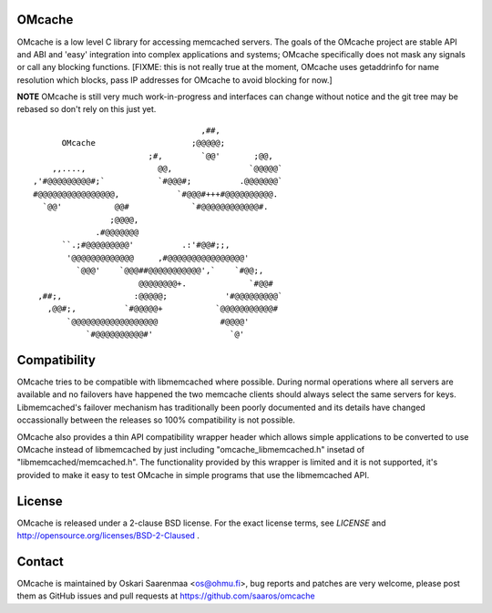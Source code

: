 OMcache
=======

OMcache is a low level C library for accessing memcached servers.  The goals
of the OMcache project are stable API and ABI and 'easy' integration into
complex applications and systems; OMcache specifically does not mask any
signals or call any blocking functions.  [FIXME: this is not really true at
the moment, OMcache uses getaddrinfo for name resolution which blocks, pass
IP addresses for OMcache to avoid blocking for now.]

**NOTE** OMcache is still very much work-in-progress and interfaces can
change without notice and the git tree may be rebased so don't rely on this
just yet.

::

                                           ,##,
              OMcache                    ;@@@@@;
                                ;#,        `@@'       ;@@,
            ,,....,               @@,                `@@@@@`
        ,'#@@@@@@@@@#;`           `#@@@#;          .@@@@@@@`
        #@@@@@@@@@@@@@@@@,            `#@@@#+++#@@@@@@@@@@.
          `@@'           @@#             `#@@@@@@@@@@@@#.
                        ;@@@@,
                     .#@@@@@@@
              ``.;#@@@@@@@@@'          .:'#@@#;;,
               '@@@@@@@@@@@@@     ,#@@@@@@@@@@@@@@@@'
                 `@@@'    `@@@##@@@@@@@@@@@',`    `#@@;,
                              @@@@@@@@+.             `#@@#
         ,##;,               :@@@@@;            '#@@@@@@@@@`
           ,@@#;,          `#@@@@@+           `@@@@@@@@@@@#
               `@@@@@@@@@@@@@@@@@@             #@@@@'
                   `#@@@@@@@@@@#'                `@'


Compatibility
=============

OMcache tries to be compatible with libmemcached where possible.  During
normal operations where all servers are available and no failovers have
happened the two memcache clients should always select the same servers for
keys.  Libmemcached's failover mechanism has traditionally been poorly
documented and its details have changed occassionally between the releases
so 100% compatibility is not possible.

OMcache also provides a thin API compatibility wrapper header which allows
simple applications to be converted to use OMcache instead of libmemcached
by just including "omcache_libmemcached.h" insetad of
"libmemcached/memcached.h".  The functionality provided by this wrapper is
limited and it is not supported, it's provided to make it easy to test
OMcache in simple programs that use the libmemcached API.

License
=======

OMcache is released under a 2-clause BSD license.  For the exact license
terms, see `LICENSE` and http://opensource.org/licenses/BSD-2-Claused .

Contact
=======

OMcache is maintained by Oskari Saarenmaa <os@ohmu.fi>, bug reports and
patches are very welcome, please post them as GitHub issues and pull
requests at https://github.com/saaros/omcache
